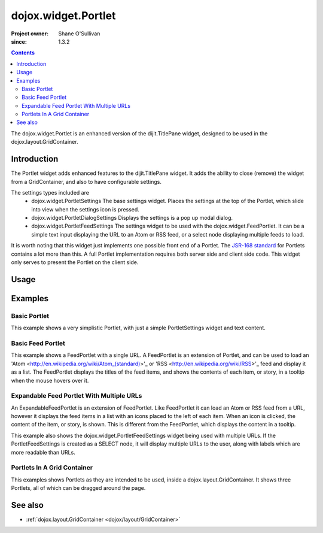 .. _dojox/widget/Portlet:

====================
dojox.widget.Portlet
====================

:Project owner: Shane O'Sullivan
:since: 1.3.2

.. contents ::
   :depth: 2

The dojox.widget.Portlet is an enhanced version of the dijit.TitlePane widget, designed to be used in the dojox.layout.GridContainer.


Introduction
============

The Portlet widget adds enhanced features to the dijit.TitlePane widget. It adds the ability to close (remove) the widget from a GridContainer, and also to have configurable settings.

The settings types included are
 * dojox.widget.PortletSettings
   The base settings widget. Places the settings at the top of the Portlet, which slide into view when the settings icon is pressed.
 * dojox.widget.PortletDialogSettings
   Displays the settings is a pop up modal dialog.
 * dojox.widget.PortletFeedSettings
   The settings widget to be used with the dojox.widget.FeedPortlet.  It can be a simple text input displaying the URL to an Atom or RSS feed, or a select node displaying multiple feeds to load.

It is worth noting that this widget just implements one possible front end of a Portlet.  The
`JSR-168 standard <http://jcp.org/aboutJava/communityprocess/review/jsr168>`_ for Portlets contains a lot more than this.  A full Portlet implementation requires both server side and client side code.  This widget only serves to present the Portlet on the client side.

Usage
=====

.. js ::
 
 <div data-dojo-type="dojox.widget.Portlet" title="My Flickr">

   <div data-dojo-type="dojox.widget.PortletSettings">
     <div data-dojo-type="dojox.layout.TableContainer" cols="1">
       <div data-dojo-type="dijit.form.TextBox" title="Option 3"></div>
       <div data-dojo-type="dijit.form.TextBox" title="Option 4"></div>
     </div>
   </div>

   <div>
     The Contents of the portlet go here
   </div>
 </div>




Examples
========

Basic Portlet
--------------------

This example shows a very simplistic Portlet, with just a simple PortletSettings widget and text content.

.. code-example::
  :version: 1.3.2-2.0

  Load the Portlet JavaScript.

  .. js ::

    <script type="text/javascript">

      dojo.require("dijit.dijit");
      dojo.require("dojox.widget.Portlet");
    </script>

  .. html ::
   
      <div data-dojo-type="dojox.widget.Portlet" title="A Simple Portlet">
	<div data-dojo-type="dojox.widget.PortletSettings">
          This is a simple settings widget.
          Put whatever you like in here
	</div>

	<div style="height: 100px;">
	  The contents of the portlet go in here.
          Try clicking the settings icon in the title bar to see the settings.
            
	</div>
    </div>

  .. css ::

    <style type="text/css">
      @import "{{ baseUrl }}dojox/widget/Portlet/Portlet.css"
    </style>

Basic Feed Portlet
------------------

This example shows a FeedPortlet with a single URL.  A FeedPortlet is an extension of Portlet, and can be used to load an
'Atom <http://en.wikipedia.org/wiki/Atom_(standard)>'_ or 'RSS <http://en.wikipedia.org/wiki/RSS>'_ feed and display it as a list.
The FeedPortlet displays the titles of the feed items, and shows the contents of each item, or story, in a tooltip when the mouse hovers over it.

.. code-example::
  :version: 1.3.2-2.0

  Load the Portlet JavaScript.

  .. js ::

    <script type="text/javascript">

      dojo.require("dijit.dijit");
      dojo.require("dojox.widget.Portlet");
      dojo.require("dojox.widget.FeedPortlet");
    </script>

  .. html ::
   
      <div data-dojo-type="dojox.widget.FeedPortlet" title="Todays News"
	id="todaysNews"
	url="http://news.google.com/news?hl=en&topic=t&output=atom"
	maxResults="5"
	>
	<div data-dojo-type="dojox.widget.PortletFeedSettings"></div>

	<div>
	This is a FeedPortlet with a single feed.
	Click the settings icon in the title bar to enter a
	different feed to load.  Hovering over a news item shows a summary
	of it in a tooltip.
	</div>
      </div>

  .. css ::

    <style type="text/css">
      @import "{{ baseUrl }}dojox/widget/Portlet/Portlet.css"
    </style>


Expandable Feed Portlet With Multiple URLs
------------------------------------------

An ExpandableFeedPortlet is an extension of FeedPortlet.  Like FeedPortlet it can load an Atom or RSS feed from a URL, however it displays the feed items in a list with an icons placed to the left of each item.  When an icon is clicked, the content of the item, or story, is shown.  This is different from the FeedPortlet, which displays the content in a tooltip.

This example also shows the dojox.widget.PortletFeedSettings widget being used with multiple URLs.  If the PortletFeedSettings is created as a SELECT node, it will display multiple URLs to the user, along with labels which are more readable than URLs.

.. code-example::
  :version: 1.3.2-2.0

  Load the Portlet JavaScript.

  .. js ::

    <script type="text/javascript">

      dojo.require("dijit.dijit");
      dojo.require("dojox.widget.Portlet");
      dojo.require("dojox.widget.FeedPortlet");
    </script>

  .. html ::
   
      <div data-dojo-type="dojox.widget.ExpandableFeedPortlet" title="Dojo News"
	id="todaysNews"
	maxResults="5"
	>
	<select data-dojo-type="dojox.widget.PortletFeedSettings">
          <option value="http://shaneosullivan.wordpress.com/category/dojo/feed/">Dojo Blatherings</option>
          <option value="http://www.dojotoolkit.org/aggregator/rss">Planet Dojo</option>
          <option value="http://feeds2.feedburner.com/ajaxian">Ajaxian</option>
        </select>

	<div>
	This is a FeedPortlet with a multiple feeds.
	Click the settings icon in the title bar to choose a
	different feed to load.
	</div>
      </div>

  .. css ::

    <style type="text/css">
      @import "{{ baseUrl }}dojox/widget/Portlet/Portlet.css"
    </style>

Portlets In A Grid Container
----------------------------
This examples shows Portlets as they are intended to be used, inside a dojox.layout.GridContainer.  It shows three Portlets, all of which can be dragged around the page.

.. code-example::
  :version: 1.3.2-2.0

  Load the Portlet and GridContainer JavaScript.

  .. js ::

    <script type="text/javascript">

      dojo.require("dijit.dijit");
      dojo.require("dojox.widget.Portlet");
      dojo.require("dojox.widget.FeedPortlet");
      dojo.require("dojox.layout.GridContainer");
      dojo.require("dojox.widget.Calendar");
    </script>

  Include the CSS for the Portlet, the GridContainer, and the Calendar widgets.

  .. css ::

    <style type="text/css">
      @import "{{ baseUrl }}dojox/widget/Portlet/Portlet.css";
      @import "{{ baseUrl }}dojox/layout/resources/GridContainer.css";
      @import "{{ baseUrl }}dojox/widget/Calendar/Calendar.css";

      .dndDropIndicator {
        border: 2px dashed #99BBE8;
        cursor:default;
        margin-bottom:5px;
      }
    </style>

  This example includes three Portlets in a GridContainer.  The GridContainer lays out the widgets in a grid enables dragging them around.
  The GridContainer in this example has two columns, set using the 'nbZones' attribute.  This example also shows the Calendar Portlet containing another Dojo widget, the dojox.widget.Calendar.

  .. html ::
   
    <div data-dojo-type="dojox.layout.GridContainer"
	id="gc1"
	acceptTypes="dojox.widget.Portlet, dojox.widget.FeedPortlet,dojox.widget.ExpandableFeedPortlet"
	hasResizableColumns="false"
	opacity="0.3"
	nbZones="2"
	allowAutoScroll="true"
	withHandles="true"
	handleClasses="dijitTitlePaneTitle"
	region="center"
	minChildWidth="200"
	minColWidth="40">

        <div data-dojo-type="dojox.widget.Portlet" title="First Portlet">

          <div data-dojo-type="dojox.widget.PortletSettings">
            Put whatever settings you like in here
          </div>
          <div>
             Drag me around by clicking on my title bar
          </div>
        </div>


        <div data-dojo-type="dojox.widget.ExpandableFeedPortlet" title="Dojo News"
          id="todaysNews"
          maxResults="5">
          <select data-dojo-type="dojox.widget.PortletFeedSettings">
            <option value="http://shaneosullivan.wordpress.com/category/dojo/feed/">Dojo Blatherings</option>
            <option value="http://www.dojotoolkit.org/aggregator/rss">Planet Dojo</option>
            <option value="http://feeds2.feedburner.com/ajaxian">Ajaxian</option>
          </select>

	  <div>
	    This is a FeedPortlet with a multiple feeds.
            Click the settings icon in the title bar to choose different feed to load.
          </div>
        </div>
      
        
        <div data-dojo-type="dojox.widget.Portlet" title="Calendar Portlet">
          <div data-dojo-type="dojox.widget.PortletSettings">
            Put whatever settings you like in here
          </div>
          <div>
             Drag me around by clicking on my title bar.
          </div>
          <div data-dojo-type="dojox.widget.Calendar">
            <script type="dojo/connect" data-dojo-event="onValueSelected" data-dojo-args="date">
              dojo.byId("dateGoesHere").innerHTML = "Date Selected: " + date.toString();
            </script>
          </div>
          <div id="dateGoesHere">

          </div>
        </div>

      </div>



See also
========

* :ref:`dojox.layout.GridContainer <dojox/layout/GridContainer>`
